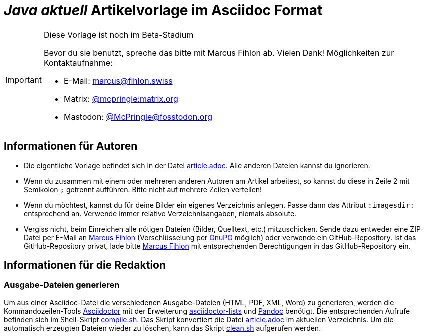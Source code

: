 = _**Java** aktuell_ Artikelvorlage im Asciidoc Format
:reproducible:
:icons: font
ifdef::env-github[]
:tip-caption: :bulb:
:note-caption: :information_source:
:important-caption: :heavy_exclamation_mark:
:caution-caption: :fire:
:warning-caption: :warning:
endif::[]

[IMPORTANT]
.Diese Vorlage ist noch im Beta-Stadium
====
Bevor du sie benutzt, spreche das bitte mit Marcus Fihlon ab. Vielen Dank! Möglichkeiten zur Kontaktaufnahme:

* E-Mail: mailto:marcus@fihlon.swiss[marcus@fihlon.swiss]
* Matrix: https://matrix.to/#/@mcpringle:matrix.org[@mcpringle:matrix.org]
* Mastodon: https://fosstodon.org/@McPringle[@McPringle@fosstodon.org ]
====

== Informationen für Autoren

* Die eigentliche Vorlage befindet sich in der Datei link:article.adoc[article.adoc]. Alle anderen Dateien kannst du ignorieren.
* Wenn du zusammen mit einem oder mehreren anderen Autoren am Artikel arbeitest, so kannst du diese in Zeile 2 mit Semikolon `;` getrennt aufführen. Bitte nicht auf mehrere Zeilen verteilen!
* Wenn du möchtest, kannst du für deine Bilder ein eigenes Verzeichnis anlegen. Passe dann das Attribut `:imagesdir:` entsprechend an. Verwende immer relative Verzeichnisangaben, niemals absolute.
* Vergiss nicht, beim Einreichen alle nötigen Dateien (Bilder, Quelltext, etc.) mitzuschicken. Sende dazu entweder eine ZIP-Datei per E-Mail an mailto:marcus@fihlon.swiss[Marcus Fihlon] (Verschlüsselung per https://keys.openpgp.org/search?q=marcus.fihlon%40jug.ch[GnuPG] möglich) oder verwende ein GitHub-Repository. Ist das GitHub-Repository privat, lade bitte link:https://github.com/McPringle[Marcus Fihlon] mit entsprechenden Berechtigungen in das GitHub-Repository ein.


== Informationen für die Redaktion

=== Ausgabe-Dateien generieren

Um aus einer Asciidoc-Datei die verschiedenen Ausgabe-Dateien (HTML, PDF, XML, Word) zu generieren, werden die Kommandozeilen-Tools https://asciidoctor.org/[Asciidoctor] mit der Erweiterung https://github.com/Alwinator/asciidoctor-lists[asciidoctor-lists] und https://pandoc.org/[Pandoc] benötigt. Die entsprechenden Aufrufe befinden sich im Shell-Skript link:compile.sh[compile.sh]. Das Skript konvertiert die Datei link:article.adoc[article.adoc] im aktuellen Verzeichnis. Um die automatisch erzeugten Dateien wieder zu löschen, kann das Skript link:clean.sh[clean.sh] aufgerufen werden.
